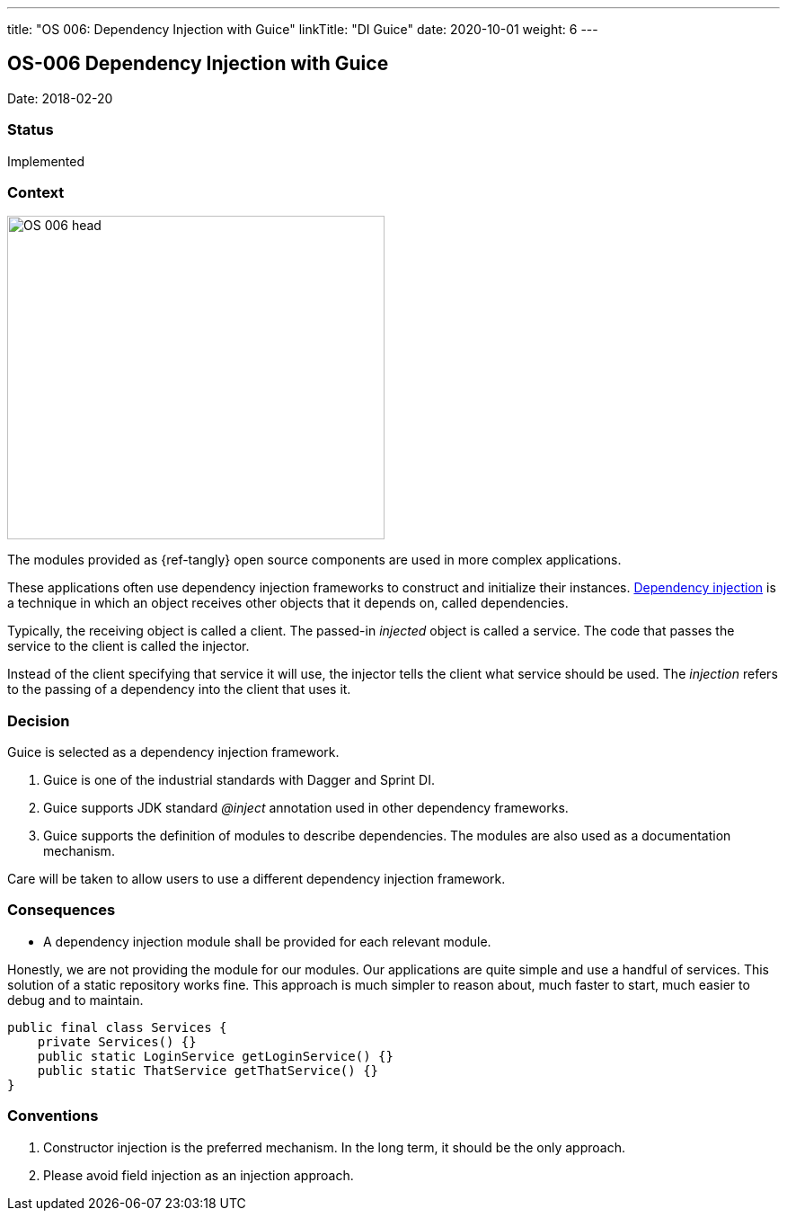 ---
title: "OS 006: Dependency Injection with Guice"
linkTitle: "DI Guice"
date: 2020-10-01
weight: 6
---

== OS-006 Dependency Injection with Guice

Date: 2018-02-20

=== Status

Implemented

=== Context

image::OS-006-head.png[width=420,height=360,role=left]

The modules provided as {ref-tangly} open source components are used in more complex applications.

These applications often use dependency injection frameworks to construct and initialize their instances.
https://en.wikipedia.org/wiki/Dependency_injection[Dependency injection] is a technique in which an object receives other objects that it depends on, called dependencies.

Typically, the receiving object is called a client.
The passed-in _injected_ object is called a service.
The code that passes the service to the client is called the injector.

Instead of the client specifying that service it will use, the injector tells the client what service should be used.
The _injection_ refers to the passing of a dependency into the client that uses it.

=== Decision

Guice is selected as a dependency injection framework.

. Guice is one of the industrial standards with Dagger and Sprint DI.
. Guice supports JDK standard _@inject_ annotation used in other dependency frameworks.
. Guice supports the definition of modules to describe dependencies.
The modules are also used as a documentation mechanism.

Care will be taken to allow users to use a different dependency injection framework.

=== Consequences

* A dependency injection module shall be provided for each relevant module.

Honestly, we are not providing the module for our modules.
Our applications are quite simple and use a handful of services.
This solution of a static repository works fine.
This approach is much simpler to reason about, much faster to start, much easier to debug and to maintain.

[source,java]
----
public final class Services {
    private Services() {}
    public static LoginService getLoginService() {}
    public static ThatService getThatService() {}
}
----

=== Conventions

. Constructor injection is the preferred mechanism.
In the long term, it should be the only approach.
. Please avoid field injection as an injection approach.
